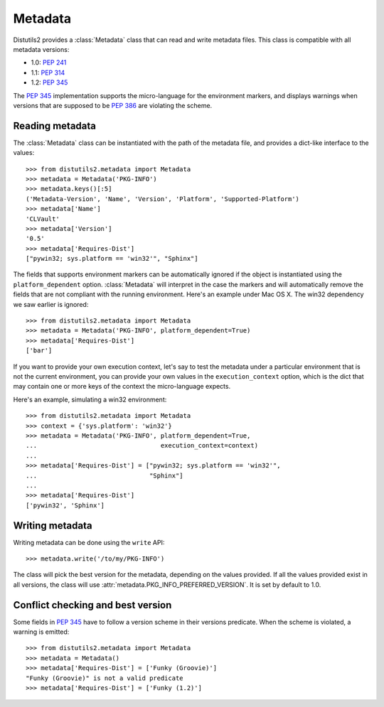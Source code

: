 ========
Metadata
========

Distutils2 provides a :class:`Metadata` class that can read and
write metadata files. This class is compatible with all metadata versions:

* 1.0: :PEP:`241`
* 1.1: :PEP:`314`
* 1.2: :PEP:`345`

The :PEP:`345` implementation supports the micro-language for the environment
markers, and displays warnings when versions that are supposed to be
:PEP:`386` are violating the scheme.


Reading metadata
================

The :class:`Metadata` class can be instantiated with the path of
the metadata file, and provides a dict-like interface to the values::

    >>> from distutils2.metadata import Metadata
    >>> metadata = Metadata('PKG-INFO')
    >>> metadata.keys()[:5]
    ('Metadata-Version', 'Name', 'Version', 'Platform', 'Supported-Platform')
    >>> metadata['Name']
    'CLVault'
    >>> metadata['Version']
    '0.5'
    >>> metadata['Requires-Dist']
    ["pywin32; sys.platform == 'win32'", "Sphinx"]

The fields that supports environment markers can be automatically ignored if
the object is instantiated using the ``platform_dependent`` option.
:class:`Metadata` will interpret in the case the markers and will
automatically remove the fields that are not compliant with the running
environment. Here's an example under Mac OS X. The win32 dependency
we saw earlier is ignored::

    >>> from distutils2.metadata import Metadata
    >>> metadata = Metadata('PKG-INFO', platform_dependent=True)
    >>> metadata['Requires-Dist']
    ['bar']

If you want to provide your own execution context, let's say to test the
metadata under a particular environment that is not the current environment,
you can provide your own values in the ``execution_context`` option, which
is the dict that may contain one or more keys of the context the micro-language
expects.

Here's an example, simulating a win32 environment::

    >>> from distutils2.metadata import Metadata
    >>> context = {'sys.platform': 'win32'}
    >>> metadata = Metadata('PKG-INFO', platform_dependent=True,
    ...                                 execution_context=context)
    ...
    >>> metadata['Requires-Dist'] = ["pywin32; sys.platform == 'win32'",
    ...                              "Sphinx"]
    ...
    >>> metadata['Requires-Dist']
    ['pywin32', 'Sphinx']


Writing metadata
================

Writing metadata can be done using the ``write`` API::

    >>> metadata.write('/to/my/PKG-INFO')

The class will pick the best version for the metadata, depending on the values
provided. If all the values provided exist in all versions, the class will
use :attr:`metadata.PKG_INFO_PREFERRED_VERSION`. It is set by default to 1.0.


Conflict checking and best version
==================================

Some fields in :PEP:`345` have to follow a version scheme in their versions
predicate. When the scheme is violated, a warning is emitted::

    >>> from distutils2.metadata import Metadata
    >>> metadata = Metadata()
    >>> metadata['Requires-Dist'] = ['Funky (Groovie)']
    "Funky (Groovie)" is not a valid predicate
    >>> metadata['Requires-Dist'] = ['Funky (1.2)']


.. TODO talk about check()
